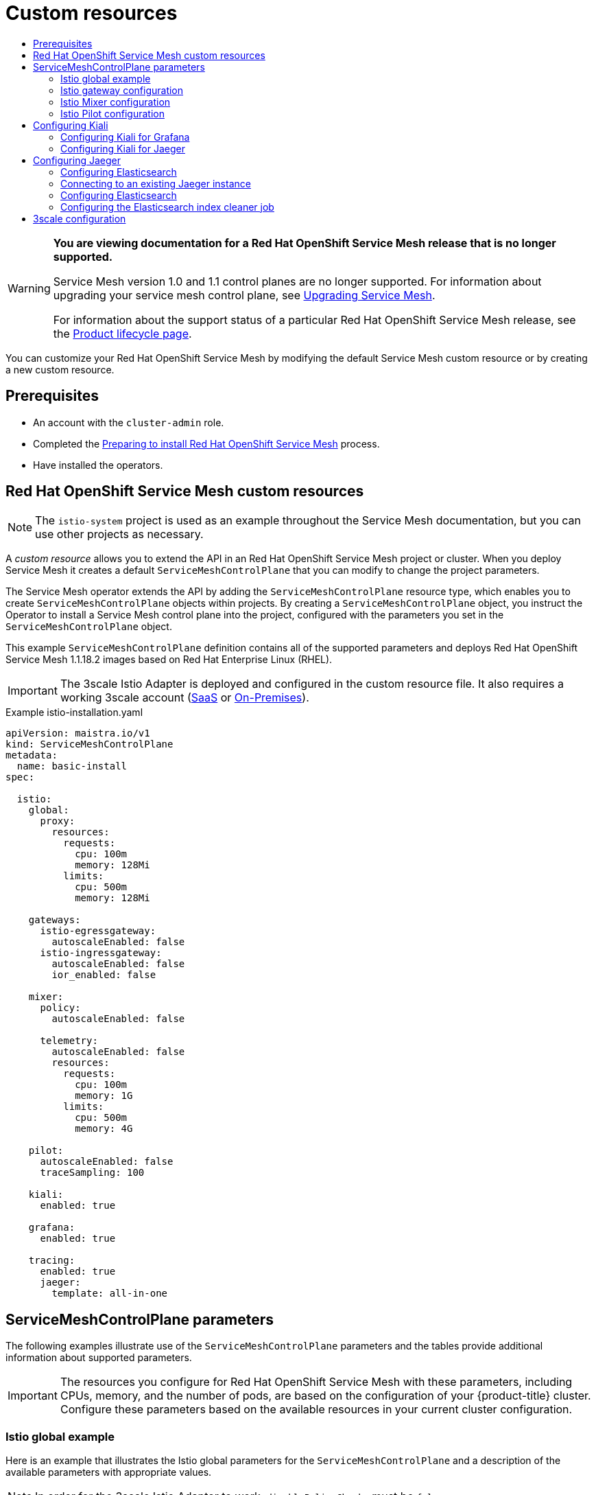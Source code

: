 :_mod-docs-content-type: ASSEMBLY
[id="ossm-custom-resources-v1x"]
= Custom resources
// The {product-title} attribute provides the context-sensitive name of the relevant OpenShift distribution, for example, "OpenShift Container Platform" or "OKD". The {product-version} attribute provides the product version relative to the distribution, for example "4.9".
// {product-title} and {product-version} are parsed when AsciiBinder queries the _distro_map.yml file in relation to the base branch of a pull request.
// See https://github.com/openshift/openshift-docs/blob/main/contributing_to_docs/doc_guidelines.adoc#product-name-and-version for more information on this topic.
// Other common attributes are defined in the following lines:
:data-uri:
:icons:
:experimental:
:toc: macro
:toc-title:
:imagesdir: images
:prewrap!:
:op-system-first: Red Hat Enterprise Linux CoreOS (RHCOS)
:op-system: RHCOS
:op-system-lowercase: rhcos
:op-system-base: RHEL
:op-system-base-full: Red Hat Enterprise Linux (RHEL)
:op-system-version: 8.x
:tsb-name: Template Service Broker
:kebab: image:kebab.png[title="Options menu"]
:rh-openstack-first: Red Hat OpenStack Platform (RHOSP)
:rh-openstack: RHOSP
:ai-full: Assisted Installer
:ai-version: 2.3
:cluster-manager-first: Red Hat OpenShift Cluster Manager
:cluster-manager: OpenShift Cluster Manager
:cluster-manager-url: link:https://console.redhat.com/openshift[OpenShift Cluster Manager Hybrid Cloud Console]
:cluster-manager-url-pull: link:https://console.redhat.com/openshift/install/pull-secret[pull secret from the Red Hat OpenShift Cluster Manager]
:insights-advisor-url: link:https://console.redhat.com/openshift/insights/advisor/[Insights Advisor]
:hybrid-console: Red Hat Hybrid Cloud Console
:hybrid-console-second: Hybrid Cloud Console
:oadp-first: OpenShift API for Data Protection (OADP)
:oadp-full: OpenShift API for Data Protection
:oc-first: pass:quotes[OpenShift CLI (`oc`)]
:product-registry: OpenShift image registry
:rh-storage-first: Red Hat OpenShift Data Foundation
:rh-storage: OpenShift Data Foundation
:rh-rhacm-first: Red Hat Advanced Cluster Management (RHACM)
:rh-rhacm: RHACM
:rh-rhacm-version: 2.8
:sandboxed-containers-first: OpenShift sandboxed containers
:sandboxed-containers-operator: OpenShift sandboxed containers Operator
:sandboxed-containers-version: 1.3
:sandboxed-containers-version-z: 1.3.3
:sandboxed-containers-legacy-version: 1.3.2
:cert-manager-operator: cert-manager Operator for Red Hat OpenShift
:secondary-scheduler-operator-full: Secondary Scheduler Operator for Red Hat OpenShift
:secondary-scheduler-operator: Secondary Scheduler Operator
// Backup and restore
:velero-domain: velero.io
:velero-version: 1.11
:launch: image:app-launcher.png[title="Application Launcher"]
:mtc-short: MTC
:mtc-full: Migration Toolkit for Containers
:mtc-version: 1.8
:mtc-version-z: 1.8.0
// builds (Valid only in 4.11 and later)
:builds-v2title: Builds for Red Hat OpenShift
:builds-v2shortname: OpenShift Builds v2
:builds-v1shortname: OpenShift Builds v1
//gitops
:gitops-title: Red Hat OpenShift GitOps
:gitops-shortname: GitOps
:gitops-ver: 1.1
:rh-app-icon: image:red-hat-applications-menu-icon.jpg[title="Red Hat applications"]
//pipelines
:pipelines-title: Red Hat OpenShift Pipelines
:pipelines-shortname: OpenShift Pipelines
:pipelines-ver: pipelines-1.12
:pipelines-version-number: 1.12
:tekton-chains: Tekton Chains
:tekton-hub: Tekton Hub
:artifact-hub: Artifact Hub
:pac: Pipelines as Code
//odo
:odo-title: odo
//OpenShift Kubernetes Engine
:oke: OpenShift Kubernetes Engine
//OpenShift Platform Plus
:opp: OpenShift Platform Plus
//openshift virtualization (cnv)
:VirtProductName: OpenShift Virtualization
:VirtVersion: 4.14
:KubeVirtVersion: v0.59.0
:HCOVersion: 4.14.0
:CNVNamespace: openshift-cnv
:CNVOperatorDisplayName: OpenShift Virtualization Operator
:CNVSubscriptionSpecSource: redhat-operators
:CNVSubscriptionSpecName: kubevirt-hyperconverged
:delete: image:delete.png[title="Delete"]
//distributed tracing
:DTProductName: Red Hat OpenShift distributed tracing platform
:DTShortName: distributed tracing platform
:DTProductVersion: 2.9
:JaegerName: Red Hat OpenShift distributed tracing platform (Jaeger)
:JaegerShortName: distributed tracing platform (Jaeger)
:JaegerVersion: 1.47.0
:OTELName: Red Hat OpenShift distributed tracing data collection
:OTELShortName: distributed tracing data collection
:OTELOperator: Red Hat OpenShift distributed tracing data collection Operator
:OTELVersion: 0.81.0
:TempoName: Red Hat OpenShift distributed tracing platform (Tempo)
:TempoShortName: distributed tracing platform (Tempo)
:TempoOperator: Tempo Operator
:TempoVersion: 2.1.1
//logging
:logging-title: logging subsystem for Red Hat OpenShift
:logging-title-uc: Logging subsystem for Red Hat OpenShift
:logging: logging subsystem
:logging-uc: Logging subsystem
//serverless
:ServerlessProductName: OpenShift Serverless
:ServerlessProductShortName: Serverless
:ServerlessOperatorName: OpenShift Serverless Operator
:FunctionsProductName: OpenShift Serverless Functions
//service mesh v2
:product-dedicated: Red Hat OpenShift Dedicated
:product-rosa: Red Hat OpenShift Service on AWS
:SMProductName: Red Hat OpenShift Service Mesh
:SMProductShortName: Service Mesh
:SMProductVersion: 2.4.4
:MaistraVersion: 2.4
//Service Mesh v1
:SMProductVersion1x: 1.1.18.2
//Windows containers
:productwinc: Red Hat OpenShift support for Windows Containers
// Red Hat Quay Container Security Operator
:rhq-cso: Red Hat Quay Container Security Operator
// Red Hat Quay
:quay: Red Hat Quay
:sno: single-node OpenShift
:sno-caps: Single-node OpenShift
//TALO and Redfish events Operators
:cgu-operator-first: Topology Aware Lifecycle Manager (TALM)
:cgu-operator-full: Topology Aware Lifecycle Manager
:cgu-operator: TALM
:redfish-operator: Bare Metal Event Relay
//Formerly known as CodeReady Containers and CodeReady Workspaces
:openshift-local-productname: Red Hat OpenShift Local
:openshift-dev-spaces-productname: Red Hat OpenShift Dev Spaces
// Factory-precaching-cli tool
:factory-prestaging-tool: factory-precaching-cli tool
:factory-prestaging-tool-caps: Factory-precaching-cli tool
:openshift-networking: Red Hat OpenShift Networking
// TODO - this probably needs to be different for OKD
//ifdef::openshift-origin[]
//:openshift-networking: OKD Networking
//endif::[]
// logical volume manager storage
:lvms-first: Logical volume manager storage (LVM Storage)
:lvms: LVM Storage
//Operator SDK version
:osdk_ver: 1.31.0
//Operator SDK version that shipped with the previous OCP 4.x release
:osdk_ver_n1: 1.28.0
//Next-gen (OCP 4.14+) Operator Lifecycle Manager, aka "v1"
:olmv1: OLM 1.0
:olmv1-first: Operator Lifecycle Manager (OLM) 1.0
:ztp-first: GitOps Zero Touch Provisioning (ZTP)
:ztp: GitOps ZTP
:3no: three-node OpenShift
:3no-caps: Three-node OpenShift
:run-once-operator: Run Once Duration Override Operator
// Web terminal
:web-terminal-op: Web Terminal Operator
:devworkspace-op: DevWorkspace Operator
:secrets-store-driver: Secrets Store CSI driver
:secrets-store-operator: Secrets Store CSI Driver Operator
//AWS STS
:sts-first: Security Token Service (STS)
:sts-full: Security Token Service
:sts-short: STS
//Cloud provider names
//AWS
:aws-first: Amazon Web Services (AWS)
:aws-full: Amazon Web Services
:aws-short: AWS
//GCP
:gcp-first: Google Cloud Platform (GCP)
:gcp-full: Google Cloud Platform
:gcp-short: GCP
//alibaba cloud
:alibaba: Alibaba Cloud
// IBM Cloud VPC
:ibmcloudVPCProductName: IBM Cloud VPC
:ibmcloudVPCRegProductName: IBM(R) Cloud VPC
// IBM Cloud
:ibm-cloud-bm: IBM Cloud Bare Metal (Classic)
:ibm-cloud-bm-reg: IBM Cloud(R) Bare Metal (Classic)
// IBM Power
:ibmpowerProductName: IBM Power
:ibmpowerRegProductName: IBM(R) Power
// IBM zSystems
:ibmzProductName: IBM Z
:ibmzRegProductName: IBM(R) Z
:linuxoneProductName: IBM(R) LinuxONE
//Azure
:azure-full: Microsoft Azure
:azure-short: Azure
//vSphere
:vmw-full: VMware vSphere
:vmw-short: vSphere
//Oracle
:oci-first: Oracle(R) Cloud Infrastructure
:oci: OCI
:ocvs-first: Oracle(R) Cloud VMware Solution (OCVS)
:ocvs: OCVS
:context: ossm-controler-items-v1x

toc::[]

// Text snippet included in all Service Mesh v1 assemblies.
// NOTE: The OpenShift docs standards state that snippets should NOT contain xrefs.   https://github.com/openshift/openshift-docs/blob/main/contributing_to_docs/doc_guidelines.adoc#writing-text-snippets
//Because this snippet contains two xrefs it should ONLY be used in the v1 assemblies and never in a module.

:_mod-docs-content-type: SNIPPET

[WARNING]
====
*You are viewing documentation for a {SMProductName} release that is no longer supported.*

Service Mesh version 1.0 and 1.1 control planes are no longer supported. For information about upgrading your service mesh control plane, see xref:../../service_mesh/v2x/upgrading-ossm.adoc#ossm-versions_ossm-upgrade[Upgrading Service Mesh].

For information about the support status of a particular {SMProductName} release, see the https://access.redhat.com/support/policy/updates/openshift#ossm[Product lifecycle page].
====

You can customize your {SMProductName} by modifying the default {SMProductShortName} custom resource or by creating a new custom resource.

== Prerequisites
* An account with the `cluster-admin` role.
* Completed the xref:../../service_mesh/v1x/preparing-ossm-installation.adoc#preparing-ossm-installation-v1x[Preparing to install {SMProductName}] process.
* Have installed the operators.

:leveloffset: +1

// Module included in the following assemblies:
//
// * service_mesh/v1x/customizing-installation-ossm.adoc

[id="ossm-cr-example-1x_{context}"]
= {SMProductName} custom resources

[NOTE]
====
The `istio-system` project is used as an example throughout the {SMProductShortName} documentation, but you can use other projects as necessary.
====

A _custom resource_ allows you to extend the API in an {SMProductName} project or cluster. When you deploy {SMProductShortName} it creates a default `ServiceMeshControlPlane` that you can modify to change the project parameters.

The {SMProductShortName} operator extends the API by adding the `ServiceMeshControlPlane` resource type, which enables you to create `ServiceMeshControlPlane` objects within projects. By creating a `ServiceMeshControlPlane` object, you instruct the Operator to install a {SMProductShortName} control plane into the project, configured with the parameters you set in the `ServiceMeshControlPlane` object.

This example `ServiceMeshControlPlane` definition contains all of the supported parameters and deploys {SMProductName} {SMProductVersion1x} images based on Red Hat Enterprise Linux (RHEL).

[IMPORTANT]
====
The 3scale Istio Adapter is deployed and configured in the custom resource file. It also requires a working 3scale account (link:https://www.3scale.net/signup/[SaaS] or link:https://access.redhat.com/documentation/en-us/red_hat_3scale_api_management/2.4/html/infrastructure/onpremises-installation[On-Premises]).
====

.Example istio-installation.yaml

[source,yaml]
----
apiVersion: maistra.io/v1
kind: ServiceMeshControlPlane
metadata:
  name: basic-install
spec:

  istio:
    global:
      proxy:
        resources:
          requests:
            cpu: 100m
            memory: 128Mi
          limits:
            cpu: 500m
            memory: 128Mi

    gateways:
      istio-egressgateway:
        autoscaleEnabled: false
      istio-ingressgateway:
        autoscaleEnabled: false
        ior_enabled: false

    mixer:
      policy:
        autoscaleEnabled: false

      telemetry:
        autoscaleEnabled: false
        resources:
          requests:
            cpu: 100m
            memory: 1G
          limits:
            cpu: 500m
            memory: 4G

    pilot:
      autoscaleEnabled: false
      traceSampling: 100

    kiali:
      enabled: true

    grafana:
      enabled: true

    tracing:
      enabled: true
      jaeger:
        template: all-in-one
----

:leveloffset!:

:leveloffset: +1

// Module included in the following assemblies:
//
// * service_mesh/v1x/customizing-installation-ossm.adoc
// * service_mesh/v2x/customizing-installation-ossm.adoc

[id="ossm-cr-parameters_{context}"]
= ServiceMeshControlPlane parameters

The following examples illustrate use of the `ServiceMeshControlPlane` parameters and the tables provide additional information about supported parameters.

[IMPORTANT]
====
The resources you configure for {SMProductName} with these parameters, including CPUs, memory, and the number of pods, are based on the configuration of your {product-title} cluster. Configure these parameters based on the available resources in your current cluster configuration.
====

:leveloffset!:

:leveloffset: +2

// Module included in the following assemblies:
//
// * service_mesh/v1x/customizing-installation-ossm.adoc
// * service_mesh/v2x/customizing-installation-ossm.adoc

[id="ossm-cr-istio-global_{context}"]
= Istio global example

Here is an example that illustrates the Istio global parameters for the `ServiceMeshControlPlane` and a description of the available parameters with appropriate values.

[NOTE]
====
In order for the 3scale Istio Adapter to work, `disablePolicyChecks` must be `false`.
====

.Example global parameters
[source,yaml]
----
  istio:
    global:
      tag: 1.1.0
      hub: registry.redhat.io/openshift-service-mesh/
      proxy:
        resources:
          requests:
            cpu: 10m
            memory: 128Mi
          limits:
      mtls:
        enabled: false
      disablePolicyChecks: true
      policyCheckFailOpen: false
      imagePullSecrets:
        - MyPullSecret
----

.Global parameters
|===
|Parameter |Description |Values |Default value

|`disablePolicyChecks`
|This parameter enables/disables policy checks.
|`true`/`false`
|`true`

|`policyCheckFailOpen`
|This parameter indicates whether traffic is allowed to pass through to the Envoy sidecar when the Mixer policy service cannot be reached.
|`true`/`false`
|`false`

|`tag`
|The tag that the Operator uses to pull the Istio images.
|A valid container image tag.
|`1.1.0`

|`hub`
|The hub that the Operator uses to pull Istio images.
|A valid image repository.
|`maistra/` or `registry.redhat.io/openshift-service-mesh/`

|`mtls`
|This parameter controls whether to enable/disable Mutual Transport Layer Security (mTLS) between services by default.
|`true`/`false`
|`false`

|`imagePullSecrets`
|If access to the registry providing the Istio images is secure, list an link:https://kubernetes.io/docs/concepts/containers/images/#specifying-imagepullsecrets-on-a-pod[imagePullSecret] here.
|redhat-registry-pullsecret OR quay-pullsecret
|None
|===

These parameters are specific to the proxy subset of global parameters.

.Proxy parameters
|===
|Type |Parameter |Description |Values |Default value

|`requests`
|`cpu`
|The amount of CPU resources requested for Envoy proxy.
|CPU resources, specified in cores or millicores (for example, 200m, 0.5, 1) based on your environment's configuration.
|`10m`

|
|`memory`
|The amount of memory requested for Envoy proxy
|Available memory in bytes(for example, 200Ki, 50Mi, 5Gi) based on your environment's configuration.
|`128Mi`

|`limits`
|`cpu`
|The maximum amount of CPU resources requested for Envoy proxy.
|CPU resources, specified in cores or millicores (for example, 200m, 0.5, 1) based on your environment's configuration.
|`2000m`

|
|`memory`
|The maximum amount of memory Envoy proxy is permitted to use.
|Available memory in bytes (for example, 200Ki, 50Mi, 5Gi) based on your environment's configuration.
|`1024Mi`
|===

:leveloffset!:

:leveloffset: +2

// Module included in the following assemblies:
//
// * service_mesh/v1x/customizing-installation-ossm.adoc
// * service_mesh/v2x/customizing-installation-ossm.adoc

[id="ossm-cr-gateway_{context}"]
= Istio gateway configuration

Here is an example that illustrates the Istio gateway parameters for the `ServiceMeshControlPlane` and a description of the available parameters with appropriate values.

.Example gateway parameters
[source,yaml]
----
  gateways:
    egress:
      enabled: true
      runtime:
        deployment:
          autoScaling:
            enabled: true
            maxReplicas: 5
            minReplicas: 1
    enabled: true
    ingress:
      enabled: true
      runtime:
        deployment:
          autoScaling:
            enabled: true
            maxReplicas: 5
            minReplicas: 1
----


.Istio Gateway parameters
|===
|Parameter |Description |Values |Default value

|`gateways.egress.runtime.deployment.autoScaling.enabled`
|This parameter enables/disables autoscaling.
|`true`/`false`
|`true`

|`gateways.egress.runtime.deployment.autoScaling.minReplicas`
|The minimum number of pods to deploy for the egress gateway based on the `autoscaleEnabled` setting.
|A valid number of allocatable pods based on your environment's configuration.
|`1`

|`gateways.egress.runtime.deployment.autoScaling.maxReplicas`
|The maximum number of pods to deploy for the egress gateway based on the `autoscaleEnabled` setting.
|A valid number of allocatable pods based on your environment's configuration.
|`5`

|`gateways.ingress.runtime.deployment.autoScaling.enabled`
|This parameter enables/disables autoscaling.
|`true`/`false`
|`true`

|`gateways.ingress.runtime.deployment.autoScaling.minReplicas`
|The minimum number of pods to deploy for the ingress gateway based on the `autoscaleEnabled` setting.
|A valid number of allocatable pods based on your environment's configuration.
|`1`

|`gateways.ingress.runtime.deployment.autoScaling.maxReplicas`
|The maximum number of pods to deploy for the ingress gateway based on the `autoscaleEnabled` setting.
|A valid number of allocatable pods based on your environment's configuration.
|`5`
|===

:leveloffset!:


:leveloffset: +2

// Module included in the following assemblies:
//
// * service_mesh/v2x/customizing-installation-ossm.adoc

[id="ossm-cr-mixer_{context}"]
= Istio Mixer configuration

Here is an example that illustrates the Mixer parameters for the `ServiceMeshControlPlane` and a description of the available parameters with appropriate values.

.Example mixer parameters
[source,yaml]
----
mixer:
  enabled: true
  policy:
    autoscaleEnabled: false
  telemetry:
    autoscaleEnabled: false
    resources:
    requests:
      cpu: 10m
      memory: 128Mi
      limits:
----


.Istio Mixer policy parameters
|===
|Parameter |Description |Values |Default value

|`enabled`
|This parameter enables/disables Mixer.
|`true`/`false`
|`true`

|`autoscaleEnabled`
|This parameter enables/disables autoscaling. Disable this for small environments.
|`true`/`false`
|`true`

|`autoscaleMin`
|The minimum number of pods to deploy based on the `autoscaleEnabled` setting.
|A valid number of allocatable pods based on your environment's configuration.
|`1`

|`autoscaleMax`
|The maximum number of pods to deploy based on the `autoscaleEnabled` setting.
|A valid number of allocatable pods based on your environment's configuration.
|`5`
|===


.Istio Mixer telemetry parameters
|===
|Type |Parameter |Description |Values |Default

|`requests`
|`cpu`
|The percentage of CPU resources requested for Mixer telemetry.
|CPU resources in millicores based on your environment's configuration.
|`10m`

|
|`memory`
|The amount of memory requested for Mixer telemetry.
|Available memory in bytes (for example, 200Ki, 50Mi, 5Gi) based on your environment's configuration.
|`128Mi`

|`limits`
|`cpu`
|The maximum percentage of CPU resources Mixer telemetry is permitted to use.
|CPU resources in millicores based on your environment's configuration.
|`4800m`

|
|`memory`
|The maximum amount of memory Mixer telemetry is permitted to use.
|Available memory in bytes (for example, 200Ki, 50Mi, 5Gi) based on your environment's configuration.
|`4G`
|===

:leveloffset!:

:leveloffset: +2

// Module included in the following assemblies:
//
// * service_mesh/v2x/customizing-installation-ossm.adoc

[id="ossm-cr-pilot_{context}"]
= Istio Pilot configuration

You can configure Pilot to schedule or set limits on resource allocation.
The following example illustrates the Pilot parameters for the `ServiceMeshControlPlane` and a description of the available parameters with appropriate values.

.Example pilot parameters
[source,yaml]
----
spec:
  runtime:
    components:
      pilot:
        deployment:
          autoScaling:
            enabled: true
            minReplicas: 1
            maxReplicas: 5
            targetCPUUtilizationPercentage: 85
        pod:
          tolerations:
          - key: node.kubernetes.io/unreachable
            operator: Exists
            effect: NoExecute
            tolerationSeconds: 60
          affinity:
            podAntiAffinity:
              requiredDuringScheduling:
              - key: istio
                topologyKey: kubernetes.io/hostname
                operator: In
                values:
                - pilot
        container:
          resources:
            limits:
              cpu: 100m
              memory: 128M
----

.Istio Pilot parameters
|===
|Parameter |Description |Values |Default value

|`cpu`
|The percentage of CPU resources requested for Pilot.
|CPU resources in millicores based on your environment's configuration.
|`10m`

|`memory`
|The amount of memory requested for Pilot.
|Available memory in bytes (for example, 200Ki, 50Mi, 5Gi) based on your environment's configuration.
|`128Mi`

|`autoscaleEnabled`
|This parameter enables/disables autoscaling. Disable this for small environments.
|`true`/`false`
|`true`


|`traceSampling`
|This value controls how often random sampling occurs. *Note:* Increase for development or testing.
|A valid percentage.
|`1.0`
|===

:leveloffset!:

:leveloffset: +1

// Module included in the following assemblies:
//
// * service_mesh/v1x/customizing-installation-ossm.adoc
// * service_mesh/v2x/customizing-installation-ossm.adoc
:_mod-docs-content-type: REFERENCE
[id="configuring-kiali_{context}"]
= Configuring Kiali

When the {SMProductShortName} Operator creates the `ServiceMeshControlPlane` it also processes the Kiali resource. The Kiali Operator then uses this object when creating Kiali instances.

The default Kiali parameters specified in the `ServiceMeshControlPlane` are as follows:

.Example Kiali parameters
[source,yaml]
----
apiVersion: maistra.io/v1
kind: ServiceMeshControlPlane
spec:
    kiali:
      enabled: true
      dashboard:
        viewOnlyMode: false
      ingress:
        enabled: true
----

.Kiali parameters
[options="header"]
[cols="l, a, a, a"]
|===
|Parameter |Description |Values |Default value

|enabled
|This parameter enables/disables Kiali. Kiali is enabled by default.
|`true`/`false`
|`true`

|dashboard
   viewOnlyMode
|This parameter enables/disables view-only mode for the Kiali console.  When view-only mode is enabled, users cannot use the console to make changes to the {SMProductShortName}.
|`true`/`false`
|`false`

|ingress
   enabled
|This parameter enables/disables ingress for Kiali.
|`true`/`false`
|`true`
|===

[id="configuring-kiali-grafana_{context}"]
== Configuring Kiali for Grafana

When you install Kiali and Grafana as part of {SMProductName} the Operator configures the following by default:

* Grafana is enabled as an external service for Kiali
* Grafana authorization for the Kiali console
* Grafana URL for the Kiali console

Kiali can automatically detect the Grafana URL. However if you have a custom Grafana installation that is not easily auto-detectable by Kiali, you must update the URL value in the `ServiceMeshControlPlane` resource.

.Additional Grafana parameters
[source,yaml]
----
spec:
  kiali:
    enabled: true
    dashboard:
      viewOnlyMode: false
      grafanaURL:  "https://grafana-istio-system.127.0.0.1.nip.io"
    ingress:
      enabled: true
----

[id="configuring-kiali-jaeger_{context}"]
== Configuring Kiali for Jaeger

When you install Kiali and Jaeger as part of {SMProductName} the Operator configures the following by default:

* Jaeger is enabled as an external service for Kiali
* Jaeger authorization for the Kiali console
* Jaeger URL for the Kiali console

Kiali can automatically detect the Jaeger URL. However if you have a custom Jaeger installation that is not easily auto-detectable by Kiali, you must update the URL value in the `ServiceMeshControlPlane` resource.

.Additional Jaeger parameters
[source,yaml]
----
spec:
  kiali:
    enabled: true
    dashboard:
      viewOnlyMode: false
      jaegerURL: "http://jaeger-query-istio-system.127.0.0.1.nip.io"
    ingress:
      enabled: true
----

:leveloffset!:

:leveloffset: +1

// Module included in the following assemblies:
//
// * service_mesh/v1x/ossm-custom-resources.adoc

:_mod-docs-content-type: PROCEDURE
[id="ossm-configuring-jaeger_{context}"]
= Configuring Jaeger

When the {SMProductShortName} Operator creates the `ServiceMeshControlPlane` resource it can also create the resources for distributed tracing. {SMProductShortName} uses Jaeger for distributed tracing.

You can specify your Jaeger configuration in either of two ways:

* Configure Jaeger in the `ServiceMeshControlPlane` resource. There are some limitations with this approach.

* Configure Jaeger in a custom `Jaeger` resource and then reference that Jaeger instance in the  `ServiceMeshControlPlane` resource. If a Jaeger resource matching the value of `name` exists, the control plane will use the existing installation. This approach lets you fully customize your Jaeger configuration.

The default Jaeger parameters specified in the `ServiceMeshControlPlane` are as follows:

.Default `all-in-one` Jaeger parameters
[source,yaml]
----
apiVersion: maistra.io/v1
kind: ServiceMeshControlPlane
spec:
  version: v1.1
  istio:
    tracing:
      enabled: true
      jaeger:
        template: all-in-one
----

.Jaeger parameters
[options="header"]
[cols="l, a, a, a"]
|===
|Parameter |Description |Values |Default value

|tracing:
   enabled:
|This parameter enables/disables installing and deploying tracing by the Service Mesh Operator. Installing Jaeger is enabled by default.  To use an existing Jaeger deployment, set this value to `false`.
|`true`/`false`
|`true`

|jaeger:
   template:
|This parameter specifies which Jaeger deployment strategy to use.
|* `all-in-one`- For development, testing, demonstrations, and proof of concept.
* `production-elasticsearch` - For production use.
|`all-in-one`
|===

[NOTE]
====
The default template in the `ServiceMeshControlPlane` resource is the `all-in-one` deployment strategy which uses in-memory storage. For production, the only supported storage option is Elasticsearch, therefore you must configure the `ServiceMeshControlPlane` to request the `production-elasticsearch` template when you deploy {SMProductShortName} within a production environment.
====


[id="ossm-configuring-jaeger-elasticsearch_{context}"]
== Configuring Elasticsearch

The default Jaeger deployment strategy uses the `all-in-one` template so that the installation can be completed using minimal resources.  However, because the `all-in-one` template uses in-memory storage, it is only recommended for development, demo, or testing purposes and should NOT be used for production environments.

If you are deploying {SMProductShortName} and Jaeger in a production environment you must change the template to the `production-elasticsearch` template, which uses Elasticsearch for Jaeger's storage needs.

Elasticsearch is a memory intensive application. The initial set of nodes specified in the default {product-title} installation may not be large enough to support the Elasticsearch cluster.  You should modify the default Elasticsearch configuration to match your use case and the resources you have requested for your {product-title} installation. You can adjust both the CPU and memory limits for each component by modifying the resources block with valid CPU and memory values. Additional nodes must be added to the  cluster if you want to run with the recommended amount (or more) of memory. Ensure that you do not exceed the resources requested for your {product-title} installation.

.Default "production" Jaeger parameters with Elasticsearch
[source,yaml]
----
apiVersion: maistra.io/v1
kind: ServiceMeshControlPlane
spec:
  istio:
    tracing:
    enabled: true
    ingress:
      enabled: true
    jaeger:
      template: production-elasticsearch
      elasticsearch:
        nodeCount: 3
        redundancyPolicy:
        resources:
          requests:
            cpu: "1"
            memory: "16Gi"
          limits:
            cpu: "1"
            memory: "16Gi"
----

.Elasticsearch parameters
[options="header"]
[cols="l, a, a, a, a"]
|===
|Parameter |Description |Values |Default Value |Examples

|tracing:
  enabled:
|This parameter enables/disables tracing in {SMProductShortName}. Jaeger is installed by default.
|`true`/`false`
|`true`
|

|ingress:
  enabled:
|This parameter enables/disables ingress for Jaeger.
|`true`/`false`
|`true`
|

|jaeger:
   template:
|This parameter specifies which Jaeger deployment strategy to use.
|`all-in-one`/`production-elasticsearch`
|`all-in-one`
|

|elasticsearch:
  nodeCount:
|Number of Elasticsearch nodes to create.
|Integer value.
|1
|Proof of concept = 1,
Minimum deployment =3

|requests:
  cpu:
|Number of central processing units for requests, based on your environment's configuration.
|Specified in cores or millicores (for example, 200m, 0.5, 1).
|1Gi
|Proof of concept = 500m,
Minimum deployment =1

|requests:
  memory:
|Available memory for requests, based on your environment's configuration.
|Specified in bytes (for example, 200Ki, 50Mi, 5Gi).
|500m
|Proof of concept = 1Gi,
Minimum deployment = 16Gi*

|limits:
  cpu:
|Limit on number of central processing units, based on your environment's configuration.
|Specified in cores or millicores (for example, 200m, 0.5, 1).
|
|Proof of concept = 500m,
Minimum deployment =1

|limits:
  memory:
|Available memory limit based on your environment's configuration.
|Specified in bytes (for example, 200Ki, 50Mi, 5Gi).
|
|Proof of concept = 1Gi,
Minimum deployment = 16Gi*

|
4+|{asterisk} Each Elasticsearch node can operate with a lower memory setting though this is *not* recommended for production deployments. For production use, you should have no less than 16Gi allocated to each pod by default, but preferably allocate as much as you can, up to 64Gi per pod.
|===


.Procedure

. Log in to the {product-title} web console as a user with the `cluster-admin` role.

. Navigate to *Operators* -> *Installed Operators*.

. Click the {SMProductName} Operator.

. Click the *Istio Service Mesh Control Plane* tab.

. Click the name of your control plane file, for example, `basic-install`.

. Click the *YAML* tab.

. Edit the Jaeger parameters, replacing the default `all-in-one` template with parameters for the `production-elasticsearch` template, modified for your use case.  Ensure that the indentation is correct.

. Click *Save*.

. Click *Reload*.
{product-title} redeploys Jaeger and creates the Elasticsearch resources based on the specified parameters.

:leveloffset!:

:leveloffset: +2

// Module included in the following assemblies:
//
// * service_mesh/v1x/ossm-custom-resources.adoc

[id="ossm-configuring-jaeger-existing-v1x_{context}"]
= Connecting to an existing Jaeger instance

In order for the SMCP to connect to an existing Jaeger instance, the following must be true:

* The Jaeger instance is deployed in the same namespace as the control plane, for example, into the `istio-system` namespace.

* To enable secure communication between services, you should enable the oauth-proxy, which secures communication to your Jaeger instance, and make sure the secret is mounted into your Jaeger instance so Kiali can communicate with it.

* To use a custom or already existing Jaeger instance, set `spec.istio.tracing.enabled` to "false" to disable the deployment of a Jaeger instance.

* Supply the correct jaeger-collector endpoint to Mixer by setting `spec.istio.global.tracer.zipkin.address` to the hostname and port of your jaeger-collector service. The hostname of the service is usually `<jaeger-instance-name>-collector.<namespace>.svc.cluster.local`.

* Supply the correct jaeger-query endpoint to Kiali for gathering traces by setting `spec.istio.kiali.jaegerInClusterURL` to the hostname of your jaeger-query service - the port is normally not required, as it uses 443 by default. The hostname of the service is usually  `<jaeger-instance-name>-query.<namespace>.svc.cluster.local`.

* Supply the dashboard URL of your Jaeger instance to Kiali to enable accessing Jaeger through the Kiali console. You can retrieve the URL from the OpenShift route that is created by the Jaeger Operator. If your Jaeger resource is called `external-jaeger` and resides in the `istio-system` project, you can retrieve the route using the following command:
+
[source,terminal]
----
$ oc get route -n istio-system external-jaeger
----
+
.Example output
[source,terminal]
----
NAME                   HOST/PORT                                     PATH   SERVICES               [...]
external-jaeger        external-jaeger-istio-system.apps.test        external-jaeger-query  [...]
----
+
The value under `HOST/PORT` is the externally accessible URL of the Jaeger dashboard.


.Example Jaeger resource
[source,yaml]
----
apiVersion: jaegertracing.io/v1
kind: "Jaeger"
metadata:
  name: "external-jaeger"
  # Deploy to the Control Plane Namespace
  namespace: istio-system
spec:
  # Set Up Authentication
  ingress:
    enabled: true
    security: oauth-proxy
    openshift:
      # This limits user access to the Jaeger instance to users who have access
      # to the control plane namespace. Make sure to set the correct namespace here
      sar: '{"namespace": "istio-system", "resource": "pods", "verb": "get"}'
      htpasswdFile: /etc/proxy/htpasswd/auth

  volumeMounts:
  - name: secret-htpasswd
    mountPath: /etc/proxy/htpasswd
  volumes:
  - name: secret-htpasswd
    secret:
      secretName: htpasswd

----

The following `ServiceMeshControlPlane` example assumes that you have deployed Jaeger using the Jaeger Operator and the example Jaeger resource.

.Example `ServiceMeshControlPlane` with external Jaeger
[source,yaml]
----
apiVersion: maistra.io/v1
kind: ServiceMeshControlPlane
metadata:
  name: external-jaeger
  namespace: istio-system
spec:
  version: v1.1
  istio:
    tracing:
      # Disable Jaeger deployment by service mesh operator
      enabled: false
    global:
      tracer:
        zipkin:
          # Set Endpoint for Trace Collection
          address: external-jaeger-collector.istio-system.svc.cluster.local:9411
    kiali:
      # Set Jaeger dashboard URL
      dashboard:
        jaegerURL: https://external-jaeger-istio-system.apps.test
      # Set Endpoint for Trace Querying
      jaegerInClusterURL: external-jaeger-query.istio-system.svc.cluster.local
----

:leveloffset!:

:leveloffset: +2

// Module included in the following assemblies:
//
// * service_mesh/v1x/ossm-custom-resources.adoc

:_mod-docs-content-type: PROCEDURE
[id="ossm-jaeger-config-elasticsearch-v1x_{context}"]
= Configuring Elasticsearch

The default Jaeger deployment strategy uses the `all-in-one` template so that the installation can be completed using minimal resources.  However, because the `all-in-one` template uses in-memory storage, it is only recommended for development, demo, or testing purposes and should NOT be used for production environments.

If you are deploying {SMProductShortName} and Jaeger in a production environment you must change the template to the `production-elasticsearch` template, which uses Elasticsearch for Jaeger's storage needs.

Elasticsearch is a memory intensive application. The initial set of nodes specified in the default {product-title} installation may not be large enough to support the Elasticsearch cluster.  You should modify the default Elasticsearch configuration to match your use case and the resources you have requested for your {product-title} installation. You can adjust both the CPU and memory limits for each component by modifying the resources block with valid CPU and memory values. Additional nodes must be added to the  cluster if you want to run with the recommended amount (or more) of memory. Ensure that you do not exceed the resources requested for your {product-title} installation.

.Default "production" Jaeger parameters with Elasticsearch
[source,yaml]
----
apiVersion: maistra.io/v1
kind: ServiceMeshControlPlane
spec:
  istio:
    tracing:
    enabled: true
    ingress:
      enabled: true
    jaeger:
      template: production-elasticsearch
      elasticsearch:
        nodeCount: 3
        redundancyPolicy:
        resources:
          requests:
            cpu: "1"
            memory: "16Gi"
          limits:
            cpu: "1"
            memory: "16Gi"
----

.Elasticsearch parameters
[options="header"]
[cols="l, a, a, a, a"]
|===
|Parameter |Description |Values |Default Value |Examples

|tracing:
  enabled:
|This parameter enables/disables tracing in {SMProductShortName}. Jaeger is installed by default.
|`true`/`false`
|`true`
|

|ingress:
  enabled:
|This parameter enables/disables ingress for Jaeger.
|`true`/`false`
|`true`
|

|jaeger:
   template:
|This parameter specifies which Jaeger deployment strategy to use.
|`all-in-one`/`production-elasticsearch`
|`all-in-one`
|

|elasticsearch:
  nodeCount:
|Number of Elasticsearch nodes to create.
|Integer value.
|1
|Proof of concept = 1,
Minimum deployment =3

|requests:
  cpu:
|Number of central processing units for requests, based on your environment's configuration.
|Specified in cores or millicores (for example, 200m, 0.5, 1).
|1Gi
|Proof of concept = 500m,
Minimum deployment =1

|requests:
  memory:
|Available memory for requests, based on your environment's configuration.
|Specified in bytes (for example, 200Ki, 50Mi, 5Gi).
|500m
|Proof of concept = 1Gi,
Minimum deployment = 16Gi*

|limits:
  cpu:
|Limit on number of central processing units, based on your environment's configuration.
|Specified in cores or millicores (for example, 200m, 0.5, 1).
|
|Proof of concept = 500m,
Minimum deployment =1

|limits:
  memory:
|Available memory limit based on your environment's configuration.
|Specified in bytes (for example, 200Ki, 50Mi, 5Gi).
|
|Proof of concept = 1Gi,
Minimum deployment = 16Gi*

|
4+|{asterisk} Each Elasticsearch node can operate with a lower memory setting though this is *not* recommended for production deployments. For production use, you should have no less than 16Gi allocated to each pod by default, but preferably allocate as much as you can, up to 64Gi per pod.
|===


.Procedure

. Log in to the {product-title} web console as a user with the `cluster-admin` role.

. Navigate to *Operators* -> *Installed Operators*.

. Click the {SMProductName} Operator.

. Click the *Istio Service Mesh Control Plane* tab.

. Click the name of your control plane file, for example, `basic-install`.

. Click the *YAML* tab.

. Edit the Jaeger parameters, replacing the default `all-in-one` template with parameters for the `production-elasticsearch` template, modified for your use case.  Ensure that the indentation is correct.

. Click *Save*.

. Click *Reload*.
{product-title} redeploys Jaeger and creates the Elasticsearch resources based on the specified parameters.

:leveloffset!:

:leveloffset: +2

// Module included in the following assemblies:
//
// * service_mesh/v1x/ossm-custom-resources.adoc

[id="ossm-jaeger-config-es-cleaner-v1x_{context}"]
= Configuring the Elasticsearch index cleaner job

When the {SMProductShortName} Operator creates the `ServiceMeshControlPlane` it also creates the custom resource (CR) for Jaeger. The {JaegerName} Operator then uses this CR when creating Jaeger instances.

When using Elasticsearch storage, by default a job is created to clean old traces from it. To configure the options for this job, you edit the Jaeger custom resource (CR), to customize it for your use case. The relevant options are listed below.

[source,yaml]
----
  apiVersion: jaegertracing.io/v1
  kind: Jaeger
  spec:
    strategy: production
    storage:
      type: elasticsearch
      esIndexCleaner:
        enabled: false
        numberOfDays: 7
        schedule: "55 23 * * *"
----

.Elasticsearch index cleaner parameters
|===
|Parameter |Values |Description

|enabled:
|true/ false
|Enable or disable the index cleaner job.

|numberOfDays:
|integer value
|Number of days to wait before deleting an index.

|schedule:
|"55 23 * * *"
|Cron expression for the job to run
|===

:leveloffset!:


:leveloffset: +1

// Module included in the following assemblies:
//
// * service_mesh/v1x/customizing-installation-ossm.adoc
// * service_mesh/v2x/customizing-installation-ossm.adoc

[id="ossm-cr-threescale_{context}"]

= 3scale configuration

The following table explains the parameters for the 3scale Istio Adapter in the `ServiceMeshControlPlane` resource.

.Example 3scale parameters
[source,yaml]
----
spec:
  addons:
    3Scale:
      enabled: false
      PARAM_THREESCALE_LISTEN_ADDR: 3333
      PARAM_THREESCALE_LOG_LEVEL: info
      PARAM_THREESCALE_LOG_JSON: true
      PARAM_THREESCALE_LOG_GRPC: false
      PARAM_THREESCALE_REPORT_METRICS: true
      PARAM_THREESCALE_METRICS_PORT: 8080
      PARAM_THREESCALE_CACHE_TTL_SECONDS: 300
      PARAM_THREESCALE_CACHE_REFRESH_SECONDS: 180
      PARAM_THREESCALE_CACHE_ENTRIES_MAX: 1000
      PARAM_THREESCALE_CACHE_REFRESH_RETRIES: 1
      PARAM_THREESCALE_ALLOW_INSECURE_CONN: false
      PARAM_THREESCALE_CLIENT_TIMEOUT_SECONDS: 10
      PARAM_THREESCALE_GRPC_CONN_MAX_SECONDS: 60
      PARAM_USE_CACHED_BACKEND: false
      PARAM_BACKEND_CACHE_FLUSH_INTERVAL_SECONDS: 15
      PARAM_BACKEND_CACHE_POLICY_FAIL_CLOSED: true
----

.3scale parameters
|===
|Parameter |Description |Values |Default value

|`enabled`
|Whether to use the 3scale adapter
|`true`/`false`
|`false`

|`PARAM_THREESCALE_LISTEN_ADDR`
|Sets the listen address for the gRPC server
|Valid port number
|`3333`

|`PARAM_THREESCALE_LOG_LEVEL`
|Sets the minimum log output level.
|`debug`, `info`, `warn`, `error`, or `none`
|`info`

|`PARAM_THREESCALE_LOG_JSON`
|Controls whether the log is formatted as JSON
|`true`/`false`
|`true`

|`PARAM_THREESCALE_LOG_GRPC`
|Controls whether the log contains gRPC info
|`true`/`false`
|`true`

|`PARAM_THREESCALE_REPORT_METRICS`
|Controls whether 3scale system and backend metrics are collected and reported to Prometheus
|`true`/`false`
|`true`

|`PARAM_THREESCALE_METRICS_PORT`
|Sets the port that the 3scale `/metrics` endpoint can be scrapped from
|Valid port number
|`8080`

|`PARAM_THREESCALE_CACHE_TTL_SECONDS`
|Time period, in seconds, to wait before purging expired items from the cache
|Time period in seconds
|`300`

|`PARAM_THREESCALE_CACHE_REFRESH_SECONDS`
|Time period before expiry when cache elements are attempted to be refreshed
|Time period in seconds
|`180`

|`PARAM_THREESCALE_CACHE_ENTRIES_MAX`
|Max number of items that can be stored in the cache at any time. Set to `0` to disable caching
|Valid number
|`1000`

|`PARAM_THREESCALE_CACHE_REFRESH_RETRIES`
|The number of times unreachable hosts are retried during a cache update loop
|Valid number
|`1`

|`PARAM_THREESCALE_ALLOW_INSECURE_CONN`
|Allow to skip certificate verification when calling `3scale` APIs. Enabling this is not recommended.
|`true`/`false`
|`false`

|`PARAM_THREESCALE_CLIENT_TIMEOUT_SECONDS`
|Sets the number of seconds to wait before terminating requests to 3scale System and Backend
|Time period in seconds
|`10`

|`PARAM_THREESCALE_GRPC_CONN_MAX_SECONDS`
|Sets the maximum amount of seconds (+/-10% jitter) a connection may exist before it is closed
|Time period in seconds
|60


|`PARAM_USE_CACHE_BACKEND`
|If true, attempt to create an in-memory apisonator cache for authorization requests
|`true`/`false`
|`false`

|`PARAM_BACKEND_CACHE_FLUSH_INTERVAL_SECONDS`
|If the backend cache is enabled, this sets the interval in seconds for flushing the cache against 3scale
|Time period in seconds
|15

|`PARAM_BACKEND_CACHE_POLICY_FAIL_CLOSED`
|Whenever the backend cache cannot retrieve authorization data, whether to deny (closed) or allow (open) requests
|`true`/`false`
|`true`
|===

:leveloffset!:

//# includes=_attributes/common-attributes,snippets/ossm-out-of-support,modules/ossm-cr-example-1x,modules/ossm-cr-parameters,modules/ossm-cr-istio-global,modules/ossm-cr-gateway,modules/ossm-cr-mixer,modules/ossm-cr-pilot,modules/ossm-configuring-kiali-v1x,modules/ossm-configuring-jaeger-v1x,modules/ossm-configuring-jaeger-existing-v1x,modules/ossm-jaeger-config-elasticsearch-v1x,modules/ossm-jaeger-config-es-cleaner-v1x,modules/ossm-cr-threescale
